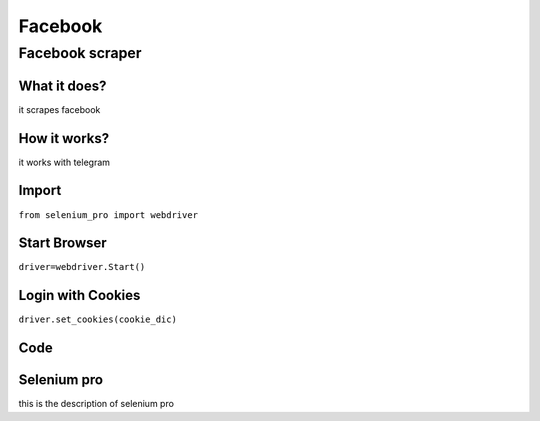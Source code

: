 Facebook
************

Facebook scraper
########################

What it does?
=============

it scrapes facebook

How it works?
=============

it works with telegram

Import
=============

``from selenium_pro import webdriver``


Start Browser
=============

``driver=webdriver.Start()``


Login with Cookies
===================

``driver.set_cookies(cookie_dic)``


Code
===========

.. tabs::

   .. code-tab:: py

        #pip install selenium_pro
		print("hello world")

Selenium pro
==============

this is the description of selenium pro
